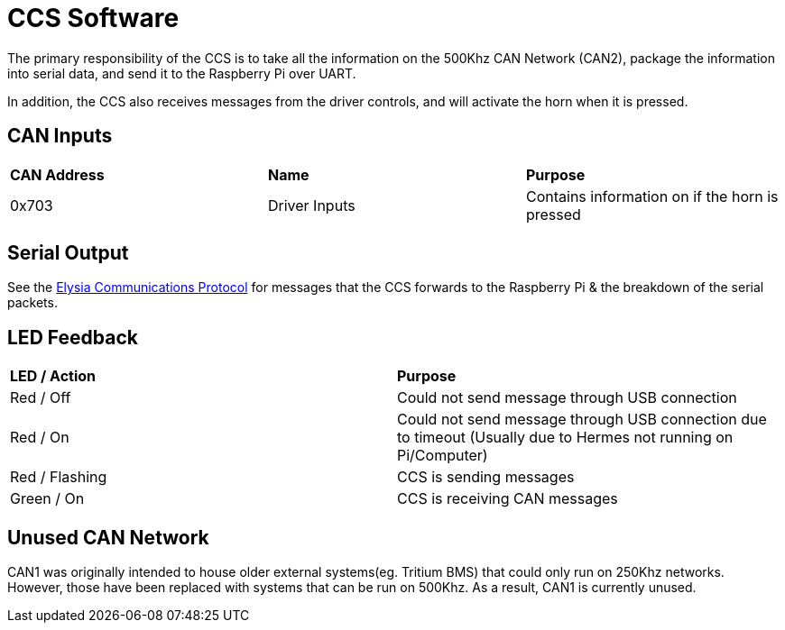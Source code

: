 # CCS Software

The primary responsibility of the CCS is to take all the information on the 500Khz CAN Network (CAN2), package the information into serial data, and send it to the Raspberry Pi over UART.

In addition, the CCS also receives messages from the driver controls, and will activate the horn when it is pressed.

## CAN Inputs
|=======================
|*CAN Address* |*Name* |*Purpose*
|0x703 | Driver Inputs | Contains information on if the horn is pressed
|=======================

## Serial Output

See the https://docs.google.com/spreadsheets/d/1gtCKN7LzG7e8XRzbGrN5uUiLGr7miS0QCEm0QNylUyM/edit#gid=0[Elysia Communications Protocol] for messages that the CCS forwards to the Raspberry Pi & the breakdown of the serial packets.

## LED Feedback

|=======================
|*LED / Action*|  *Purpose*
|Red / Off | Could not send message through USB connection 
|Red / On | Could not send message through USB connection due to timeout (Usually due to Hermes not running on Pi/Computer) 
|Red / Flashing |  CCS is sending messages 
|Green / On | CCS is receiving CAN messages 
|=======================

## Unused CAN Network

CAN1 was originally intended to house older external systems(eg. Tritium BMS) that could only run on 250Khz networks.
However, those have been replaced with systems that can be run on 500Khz.
As a result, CAN1 is currently unused.